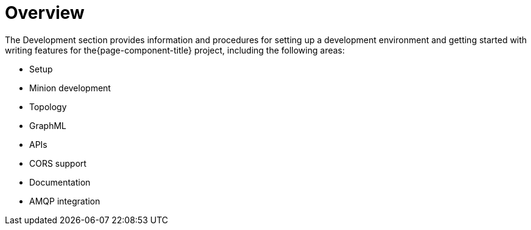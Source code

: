 [[overview]]
= Overview

The Development section provides information and procedures for setting up a development environment and getting started with writing features for the{page-component-title} project, including the following areas:

* Setup
* Minion development
* Topology
* GraphML
* APIs
* CORS support
* Documentation
* AMQP integration




